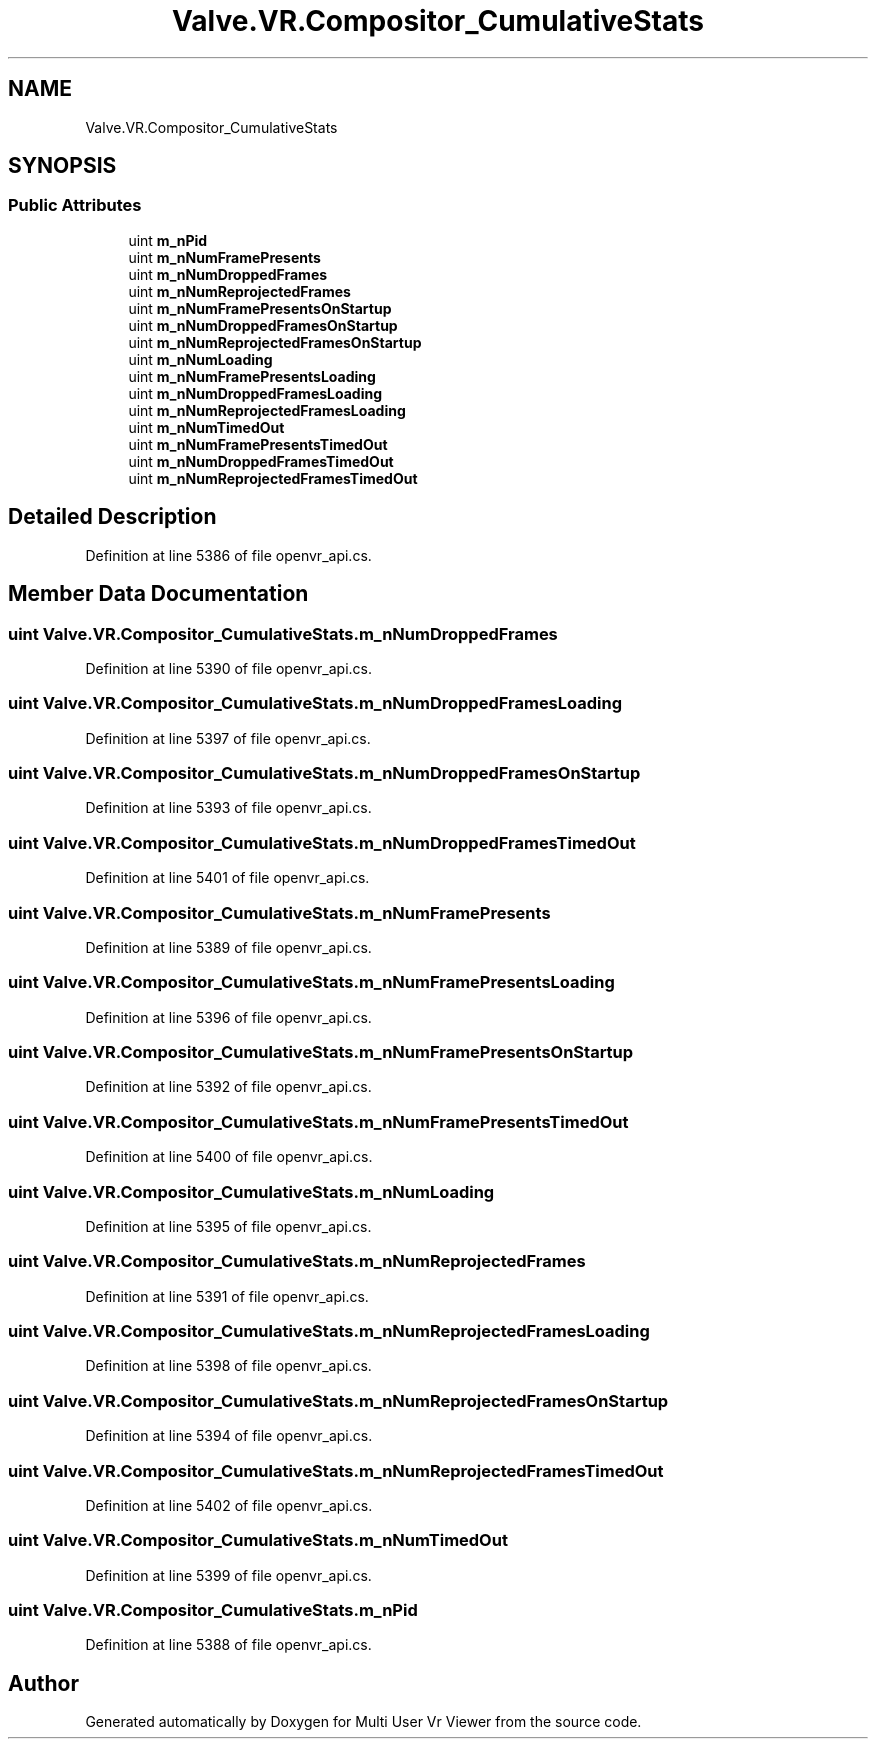 .TH "Valve.VR.Compositor_CumulativeStats" 3 "Sat Jul 20 2019" "Version https://github.com/Saurabhbagh/Multi-User-VR-Viewer--10th-July/" "Multi User Vr Viewer" \" -*- nroff -*-
.ad l
.nh
.SH NAME
Valve.VR.Compositor_CumulativeStats
.SH SYNOPSIS
.br
.PP
.SS "Public Attributes"

.in +1c
.ti -1c
.RI "uint \fBm_nPid\fP"
.br
.ti -1c
.RI "uint \fBm_nNumFramePresents\fP"
.br
.ti -1c
.RI "uint \fBm_nNumDroppedFrames\fP"
.br
.ti -1c
.RI "uint \fBm_nNumReprojectedFrames\fP"
.br
.ti -1c
.RI "uint \fBm_nNumFramePresentsOnStartup\fP"
.br
.ti -1c
.RI "uint \fBm_nNumDroppedFramesOnStartup\fP"
.br
.ti -1c
.RI "uint \fBm_nNumReprojectedFramesOnStartup\fP"
.br
.ti -1c
.RI "uint \fBm_nNumLoading\fP"
.br
.ti -1c
.RI "uint \fBm_nNumFramePresentsLoading\fP"
.br
.ti -1c
.RI "uint \fBm_nNumDroppedFramesLoading\fP"
.br
.ti -1c
.RI "uint \fBm_nNumReprojectedFramesLoading\fP"
.br
.ti -1c
.RI "uint \fBm_nNumTimedOut\fP"
.br
.ti -1c
.RI "uint \fBm_nNumFramePresentsTimedOut\fP"
.br
.ti -1c
.RI "uint \fBm_nNumDroppedFramesTimedOut\fP"
.br
.ti -1c
.RI "uint \fBm_nNumReprojectedFramesTimedOut\fP"
.br
.in -1c
.SH "Detailed Description"
.PP 
Definition at line 5386 of file openvr_api\&.cs\&.
.SH "Member Data Documentation"
.PP 
.SS "uint Valve\&.VR\&.Compositor_CumulativeStats\&.m_nNumDroppedFrames"

.PP
Definition at line 5390 of file openvr_api\&.cs\&.
.SS "uint Valve\&.VR\&.Compositor_CumulativeStats\&.m_nNumDroppedFramesLoading"

.PP
Definition at line 5397 of file openvr_api\&.cs\&.
.SS "uint Valve\&.VR\&.Compositor_CumulativeStats\&.m_nNumDroppedFramesOnStartup"

.PP
Definition at line 5393 of file openvr_api\&.cs\&.
.SS "uint Valve\&.VR\&.Compositor_CumulativeStats\&.m_nNumDroppedFramesTimedOut"

.PP
Definition at line 5401 of file openvr_api\&.cs\&.
.SS "uint Valve\&.VR\&.Compositor_CumulativeStats\&.m_nNumFramePresents"

.PP
Definition at line 5389 of file openvr_api\&.cs\&.
.SS "uint Valve\&.VR\&.Compositor_CumulativeStats\&.m_nNumFramePresentsLoading"

.PP
Definition at line 5396 of file openvr_api\&.cs\&.
.SS "uint Valve\&.VR\&.Compositor_CumulativeStats\&.m_nNumFramePresentsOnStartup"

.PP
Definition at line 5392 of file openvr_api\&.cs\&.
.SS "uint Valve\&.VR\&.Compositor_CumulativeStats\&.m_nNumFramePresentsTimedOut"

.PP
Definition at line 5400 of file openvr_api\&.cs\&.
.SS "uint Valve\&.VR\&.Compositor_CumulativeStats\&.m_nNumLoading"

.PP
Definition at line 5395 of file openvr_api\&.cs\&.
.SS "uint Valve\&.VR\&.Compositor_CumulativeStats\&.m_nNumReprojectedFrames"

.PP
Definition at line 5391 of file openvr_api\&.cs\&.
.SS "uint Valve\&.VR\&.Compositor_CumulativeStats\&.m_nNumReprojectedFramesLoading"

.PP
Definition at line 5398 of file openvr_api\&.cs\&.
.SS "uint Valve\&.VR\&.Compositor_CumulativeStats\&.m_nNumReprojectedFramesOnStartup"

.PP
Definition at line 5394 of file openvr_api\&.cs\&.
.SS "uint Valve\&.VR\&.Compositor_CumulativeStats\&.m_nNumReprojectedFramesTimedOut"

.PP
Definition at line 5402 of file openvr_api\&.cs\&.
.SS "uint Valve\&.VR\&.Compositor_CumulativeStats\&.m_nNumTimedOut"

.PP
Definition at line 5399 of file openvr_api\&.cs\&.
.SS "uint Valve\&.VR\&.Compositor_CumulativeStats\&.m_nPid"

.PP
Definition at line 5388 of file openvr_api\&.cs\&.

.SH "Author"
.PP 
Generated automatically by Doxygen for Multi User Vr Viewer from the source code\&.
